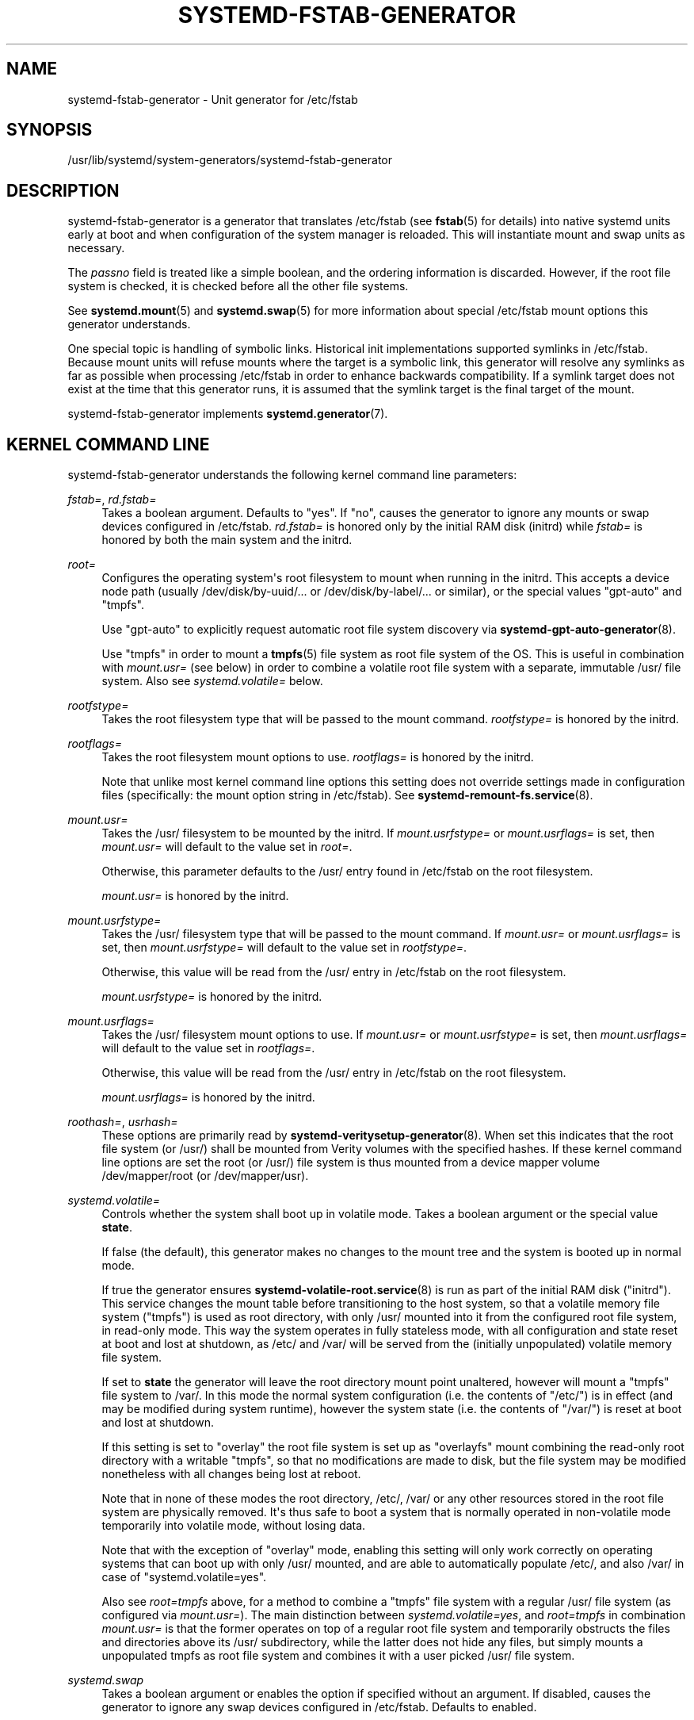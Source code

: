 '\" t
.TH "SYSTEMD\-FSTAB\-GENERATOR" "8" "" "systemd 251" "systemd-fstab-generator"
.\" -----------------------------------------------------------------
.\" * Define some portability stuff
.\" -----------------------------------------------------------------
.\" ~~~~~~~~~~~~~~~~~~~~~~~~~~~~~~~~~~~~~~~~~~~~~~~~~~~~~~~~~~~~~~~~~
.\" http://bugs.debian.org/507673
.\" http://lists.gnu.org/archive/html/groff/2009-02/msg00013.html
.\" ~~~~~~~~~~~~~~~~~~~~~~~~~~~~~~~~~~~~~~~~~~~~~~~~~~~~~~~~~~~~~~~~~
.ie \n(.g .ds Aq \(aq
.el       .ds Aq '
.\" -----------------------------------------------------------------
.\" * set default formatting
.\" -----------------------------------------------------------------
.\" disable hyphenation
.nh
.\" disable justification (adjust text to left margin only)
.ad l
.\" -----------------------------------------------------------------
.\" * MAIN CONTENT STARTS HERE *
.\" -----------------------------------------------------------------
.SH "NAME"
systemd-fstab-generator \- Unit generator for /etc/fstab
.SH "SYNOPSIS"
.PP
/usr/lib/systemd/system\-generators/systemd\-fstab\-generator
.SH "DESCRIPTION"
.PP
systemd\-fstab\-generator
is a generator that translates
/etc/fstab
(see
\fBfstab\fR(5)
for details) into native systemd units early at boot and when configuration of the system manager is reloaded\&. This will instantiate mount and swap units as necessary\&.
.PP
The
\fIpassno\fR
field is treated like a simple boolean, and the ordering information is discarded\&. However, if the root file system is checked, it is checked before all the other file systems\&.
.PP
See
\fBsystemd.mount\fR(5)
and
\fBsystemd.swap\fR(5)
for more information about special
/etc/fstab
mount options this generator understands\&.
.PP
One special topic is handling of symbolic links\&. Historical init implementations supported symlinks in
/etc/fstab\&. Because mount units will refuse mounts where the target is a symbolic link, this generator will resolve any symlinks as far as possible when processing
/etc/fstab
in order to enhance backwards compatibility\&. If a symlink target does not exist at the time that this generator runs, it is assumed that the symlink target is the final target of the mount\&.
.PP
systemd\-fstab\-generator
implements
\fBsystemd.generator\fR(7)\&.
.SH "KERNEL COMMAND LINE"
.PP
systemd\-fstab\-generator
understands the following kernel command line parameters:
.PP
\fIfstab=\fR, \fIrd\&.fstab=\fR
.RS 4
Takes a boolean argument\&. Defaults to
"yes"\&. If
"no", causes the generator to ignore any mounts or swap devices configured in
/etc/fstab\&.
\fIrd\&.fstab=\fR
is honored only by the initial RAM disk (initrd) while
\fIfstab=\fR
is honored by both the main system and the initrd\&.
.RE
.PP
\fIroot=\fR
.RS 4
Configures the operating system\*(Aqs root filesystem to mount when running in the initrd\&. This accepts a device node path (usually
/dev/disk/by\-uuid/\&...
or
/dev/disk/by\-label/\&...
or similar), or the special values
"gpt\-auto"
and
"tmpfs"\&.
.sp
Use
"gpt\-auto"
to explicitly request automatic root file system discovery via
\fBsystemd-gpt-auto-generator\fR(8)\&.
.sp
Use
"tmpfs"
in order to mount a
\fBtmpfs\fR(5)
file system as root file system of the OS\&. This is useful in combination with
\fImount\&.usr=\fR
(see below) in order to combine a volatile root file system with a separate, immutable
/usr/
file system\&. Also see
\fIsystemd\&.volatile=\fR
below\&.
.RE
.PP
\fIrootfstype=\fR
.RS 4
Takes the root filesystem type that will be passed to the mount command\&.
\fIrootfstype=\fR
is honored by the initrd\&.
.RE
.PP
\fIrootflags=\fR
.RS 4
Takes the root filesystem mount options to use\&.
\fIrootflags=\fR
is honored by the initrd\&.
.sp
Note that unlike most kernel command line options this setting does not override settings made in configuration files (specifically: the mount option string in
/etc/fstab)\&. See
\fBsystemd-remount-fs.service\fR(8)\&.
.RE
.PP
\fImount\&.usr=\fR
.RS 4
Takes the
/usr/
filesystem to be mounted by the initrd\&. If
\fImount\&.usrfstype=\fR
or
\fImount\&.usrflags=\fR
is set, then
\fImount\&.usr=\fR
will default to the value set in
\fIroot=\fR\&.
.sp
Otherwise, this parameter defaults to the
/usr/
entry found in
/etc/fstab
on the root filesystem\&.
.sp
\fImount\&.usr=\fR
is honored by the initrd\&.
.RE
.PP
\fImount\&.usrfstype=\fR
.RS 4
Takes the
/usr/
filesystem type that will be passed to the mount command\&. If
\fImount\&.usr=\fR
or
\fImount\&.usrflags=\fR
is set, then
\fImount\&.usrfstype=\fR
will default to the value set in
\fIrootfstype=\fR\&.
.sp
Otherwise, this value will be read from the
/usr/
entry in
/etc/fstab
on the root filesystem\&.
.sp
\fImount\&.usrfstype=\fR
is honored by the initrd\&.
.RE
.PP
\fImount\&.usrflags=\fR
.RS 4
Takes the
/usr/
filesystem mount options to use\&. If
\fImount\&.usr=\fR
or
\fImount\&.usrfstype=\fR
is set, then
\fImount\&.usrflags=\fR
will default to the value set in
\fIrootflags=\fR\&.
.sp
Otherwise, this value will be read from the
/usr/
entry in
/etc/fstab
on the root filesystem\&.
.sp
\fImount\&.usrflags=\fR
is honored by the initrd\&.
.RE
.PP
\fIroothash=\fR, \fIusrhash=\fR
.RS 4
These options are primarily read by
\fBsystemd-veritysetup-generator\fR(8)\&. When set this indicates that the root file system (or
/usr/) shall be mounted from Verity volumes with the specified hashes\&. If these kernel command line options are set the root (or
/usr/) file system is thus mounted from a device mapper volume
/dev/mapper/root
(or
/dev/mapper/usr)\&.
.RE
.PP
\fIsystemd\&.volatile=\fR
.RS 4
Controls whether the system shall boot up in volatile mode\&. Takes a boolean argument or the special value
\fBstate\fR\&.
.sp
If false (the default), this generator makes no changes to the mount tree and the system is booted up in normal mode\&.
.sp
If true the generator ensures
\fBsystemd-volatile-root.service\fR(8)
is run as part of the initial RAM disk ("initrd")\&. This service changes the mount table before transitioning to the host system, so that a volatile memory file system ("tmpfs") is used as root directory, with only
/usr/
mounted into it from the configured root file system, in read\-only mode\&. This way the system operates in fully stateless mode, with all configuration and state reset at boot and lost at shutdown, as
/etc/
and
/var/
will be served from the (initially unpopulated) volatile memory file system\&.
.sp
If set to
\fBstate\fR
the generator will leave the root directory mount point unaltered, however will mount a
"tmpfs"
file system to
/var/\&. In this mode the normal system configuration (i\&.e\&. the contents of
"/etc/") is in effect (and may be modified during system runtime), however the system state (i\&.e\&. the contents of
"/var/") is reset at boot and lost at shutdown\&.
.sp
If this setting is set to
"overlay"
the root file system is set up as
"overlayfs"
mount combining the read\-only root directory with a writable
"tmpfs", so that no modifications are made to disk, but the file system may be modified nonetheless with all changes being lost at reboot\&.
.sp
Note that in none of these modes the root directory,
/etc/,
/var/
or any other resources stored in the root file system are physically removed\&. It\*(Aqs thus safe to boot a system that is normally operated in non\-volatile mode temporarily into volatile mode, without losing data\&.
.sp
Note that with the exception of
"overlay"
mode, enabling this setting will only work correctly on operating systems that can boot up with only
/usr/
mounted, and are able to automatically populate
/etc/, and also
/var/
in case of
"systemd\&.volatile=yes"\&.
.sp
Also see
\fIroot=tmpfs\fR
above, for a method to combine a
"tmpfs"
file system with a regular
/usr/
file system (as configured via
\fImount\&.usr=\fR)\&. The main distinction between
\fIsystemd\&.volatile=yes\fR, and
\fIroot=tmpfs\fR
in combination
\fImount\&.usr=\fR
is that the former operates on top of a regular root file system and temporarily obstructs the files and directories above its
/usr/
subdirectory, while the latter does not hide any files, but simply mounts a unpopulated tmpfs as root file system and combines it with a user picked
/usr/
file system\&.
.RE
.PP
\fIsystemd\&.swap\fR
.RS 4
Takes a boolean argument or enables the option if specified without an argument\&. If disabled, causes the generator to ignore any swap devices configured in
/etc/fstab\&. Defaults to enabled\&.
.RE
.SH "SEE ALSO"
.PP
\fBsystemd\fR(1),
\fBfstab\fR(5),
\fBsystemd.mount\fR(5),
\fBsystemd.swap\fR(5),
\fBsystemd-cryptsetup-generator\fR(8),
\fBsystemd-gpt-auto-generator\fR(8),
\fBkernel-command-line\fR(7)
